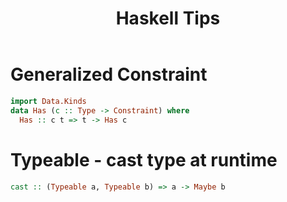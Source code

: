 #+title: Haskell Tips

* Generalized Constraint

#+begin_src haskell
import Data.Kinds
data Has (c :: Type -> Constraint) where
  Has :: c t => t -> Has c
#+end_src

* Typeable - cast type at runtime

#+begin_src haskell
cast :: (Typeable a, Typeable b) => a -> Maybe b
#+end_src
